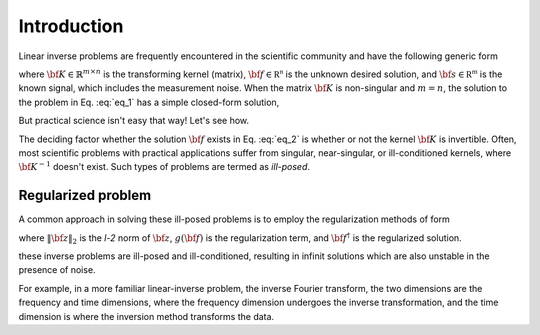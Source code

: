 .. _introduction:

============
Introduction
============

Linear inverse problems are frequently encountered in the scientific community and
have the following generic form

.. math::
   :label: eq_1

   {\bf K f} = {\bf s},

where :math:`{\bf K} \in \mathbb{R}^{m\times n}` is the transforming kernel (matrix),
:math:`{\bf f} \in \mathbb{R^n}` is the unknown desired solution, and
:math:`{\bf s} \in \mathbb{R^m}` is the known signal, which includes the
measurement noise. When the matrix :math:`{\bf K}` is non-singular and :math:`m=n`,
the solution to the problem in Eq. :eq:`eq_1` has a simple closed-form solution,

.. math::
    :label: eq_2

    {\bf f} = {\bf K}^{-1} {\bf s}.

But practical science isn't easy that way! Let's see how.

The deciding factor whether the solution :math:`{\bf f}` exists in Eq. :eq:`eq_2`
is whether or not the kernel :math:`{\bf K}` is invertible.
Often, most scientific problems with practical applications suffer from singular,
near-singular, or ill-conditioned kernels, where :math:`{\bf K}^{-1}` doesn't exist.
Such types of problems are termed as `ill-posed`.


Regularized problem
-------------------

A common approach in solving these ill-posed problems is to employ the regularization
methods of form

.. math::
    :label: eq_3

    {\bf f^\dagger} = \| {\bf Kf} - {\bf s}\|^2_2 + g({\bf f}),

where :math:`\|{\bf z}\|_2` is the `l-2` norm of :math:`{\bf z}`, :math:`g({\bf f})`
is the regularization term, and :math:`{\bf f}^\dagger` is the regularized solution.

these inverse problems are ill-posed and ill-conditioned, resulting in
infinit solutions which are also unstable in the presence of noise.

For example, in a more familiar linear-inverse problem, the inverse Fourier transform, the two dimensions are the frequency and time dimensions, where the frequency dimension undergoes the inverse transformation, and the time dimension is where the inversion method transforms the data.
